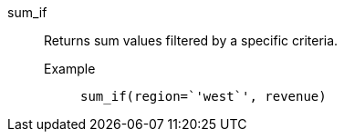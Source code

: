 [#sum_if]
sum_if::
  Returns sum values filtered by a specific criteria.
Example;;
+
----
sum_if(region=`'west`', revenue)
----
